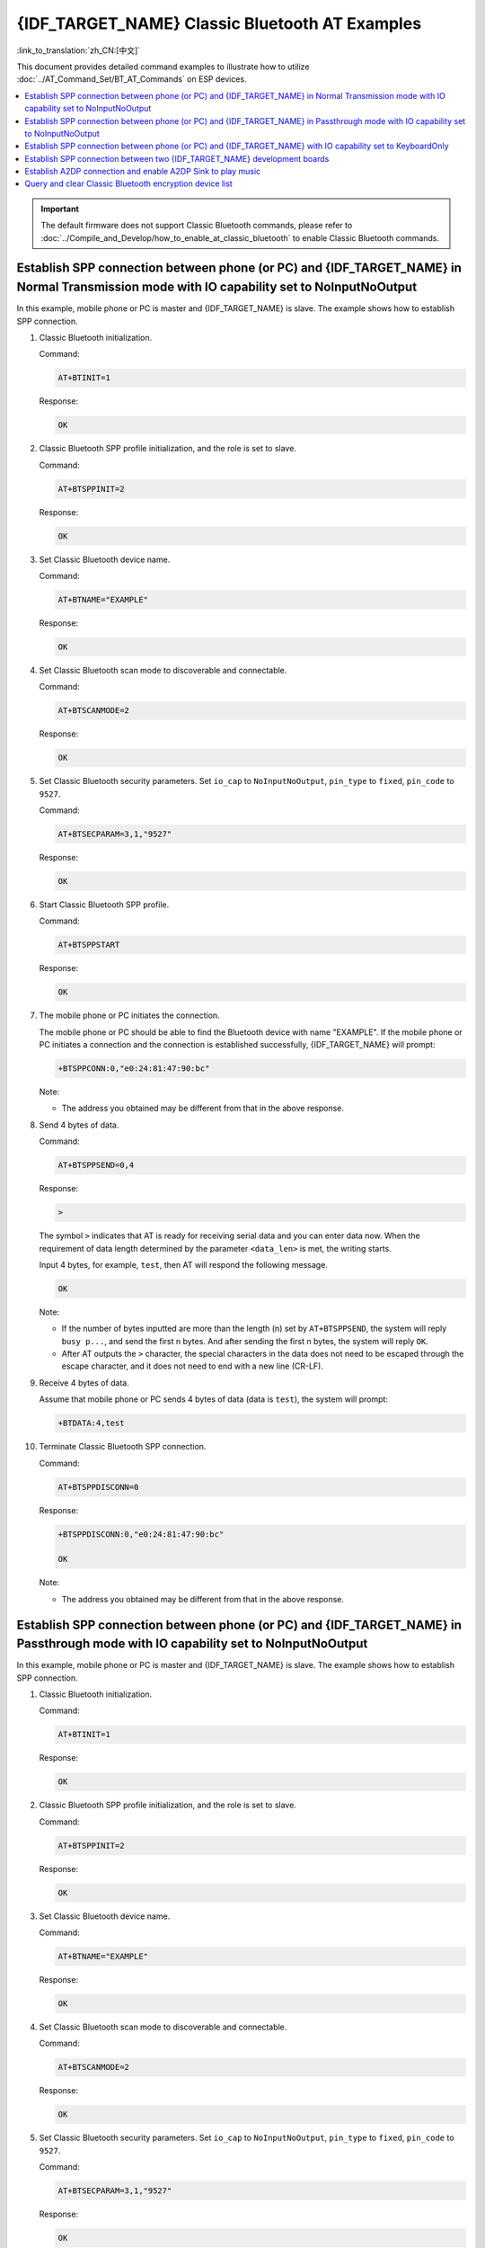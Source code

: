 {IDF_TARGET_NAME} Classic Bluetooth AT Examples
===============================================

:link_to_translation:`zh_CN:[中文]`

This document provides detailed command examples to illustrate how to utilize :doc:`../AT_Command_Set/BT_AT_Commands` on ESP devices.

.. contents::
   :local:
   :depth: 1

.. Important::
  
  The default firmware does not support Classic Bluetooth commands, please refer to :doc:`../Compile_and_Develop/how_to_enable_at_classic_bluetooth` to enable Classic Bluetooth commands.

Establish SPP connection between phone (or PC) and {IDF_TARGET_NAME} in Normal Transmission mode with IO capability set to NoInputNoOutput
------------------------------------------------------------------------------------------------------------------------------------------

In this example, mobile phone or PC is master and {IDF_TARGET_NAME} is slave. The example shows how to establish SPP connection.

#. Classic Bluetooth initialization.
   
   Command:

   .. code-block:: none

     AT+BTINIT=1

   Response:
  
   .. code-block:: none

     OK

#. Classic Bluetooth SPP profile initialization, and the role is set to slave.
   
   Command:

   .. code-block:: none

     AT+BTSPPINIT=2

   Response:
  
   .. code-block:: none

     OK

#. Set Classic Bluetooth device name.
   
   Command:

   .. code-block:: none

     AT+BTNAME="EXAMPLE"

   Response:
  
   .. code-block:: none

     OK

#. Set Classic Bluetooth scan mode to discoverable and connectable.
   
   Command:

   .. code-block:: none

     AT+BTSCANMODE=2

   Response:
  
   .. code-block:: none

     OK

#. Set Classic Bluetooth security parameters. Set ``io_cap`` to ``NoInputNoOutput``, ``pin_type`` to ``fixed``, ``pin_code`` to ``9527``.
   
   Command:

   .. code-block:: none

     AT+BTSECPARAM=3,1,"9527"

   Response:
  
   .. code-block:: none

     OK

#. Start Classic Bluetooth SPP profile.
   
   Command:

   .. code-block:: none

     AT+BTSPPSTART

   Response:
  
   .. code-block:: none

     OK

#. The mobile phone or PC initiates the connection.

   The mobile phone or PC should be able to find the Bluetooth device with name "EXAMPLE". If the mobile phone or PC initiates a connection and the connection is established successfully, {IDF_TARGET_NAME} will prompt:

   .. code-block:: none

     +BTSPPCONN:0,"e0:24:81:47:90:bc"

   Note:

   - The address you obtained may be different from that in the above response.

#. Send 4 bytes of data.

   Command:

   .. code-block:: none

     AT+BTSPPSEND=0,4

   Response:

   .. code-block:: none

     >

   The symbol ``>`` indicates that AT is ready for receiving serial data and you can enter data now. When the requirement of data length determined by the parameter ``<data_len>`` is met, the writing starts.

   Input 4 bytes, for example, ``test``, then AT will respond the following message.

   .. code-block:: none

     OK

   Note:

   - If the number of bytes inputted are more than the length (n) set by ``AT+BTSPPSEND``, the system will reply ``busy p...``, and send the first n bytes. And after sending the first n bytes, the system will reply ``OK``.
   - After AT outputs the ``>`` character, the special characters in the data does not need to be escaped through the escape character, and it does not need to end with a new line (CR-LF).

#. Receive 4 bytes of data.

   Assume that mobile phone or PC sends 4 bytes of data (data is ``test``), the system will prompt:

   .. code-block:: none

     +BTDATA:4,test

#. Terminate Classic Bluetooth SPP connection.

   Command:

   .. code-block:: none

     AT+BTSPPDISCONN=0

   Response:

   .. code-block:: none

     +BTSPPDISCONN:0,"e0:24:81:47:90:bc"

     OK

   Note:

   - The address you obtained may be different from that in the above response.

Establish SPP connection between phone (or PC) and {IDF_TARGET_NAME} in Passthrough mode with IO capability set to NoInputNoOutput
-------------------------------------------------------------------------------------------------------------------------------

In this example, mobile phone or PC is master and {IDF_TARGET_NAME} is slave. The example shows how to establish SPP connection.

#. Classic Bluetooth initialization.
   
   Command:

   .. code-block:: none

     AT+BTINIT=1

   Response:
  
   .. code-block:: none

     OK

#. Classic Bluetooth SPP profile initialization, and the role is set to slave.
   
   Command:

   .. code-block:: none

     AT+BTSPPINIT=2

   Response:
  
   .. code-block:: none

     OK

#. Set Classic Bluetooth device name.
   
   Command:

   .. code-block:: none

     AT+BTNAME="EXAMPLE"

   Response:
  
   .. code-block:: none

     OK

#. Set Classic Bluetooth scan mode to discoverable and connectable.
   
   Command:

   .. code-block:: none

     AT+BTSCANMODE=2

   Response:
  
   .. code-block:: none

     OK

#. Set Classic Bluetooth security parameters. Set ``io_cap`` to ``NoInputNoOutput``, ``pin_type`` to ``fixed``, ``pin_code`` to ``9527``.
   
   Command:

   .. code-block:: none

     AT+BTSECPARAM=3,1,"9527"

   Response:
  
   .. code-block:: none

     OK

#. Start Classic Bluetooth SPP profile.
   
   Command:

   .. code-block:: none

     AT+BTSPPSTART

   Response:
  
   .. code-block:: none

     OK

#. The mobile phone or PC initiates the connection.

   The mobile phone or PC should be able to find the Bluetooth device with name "EXAMPLE". If the mobile phone or PC initiates a connection and the connection is established successfully, {IDF_TARGET_NAME} will prompt:

   .. code-block:: none

     +BTSPPCONN:0,"e0:24:81:47:90:bc"

   Note:

   - The address you obtained may be different from that in the above response.

#. Send data in Passthrough Mode.

   Command:

   .. code-block:: none

     AT+BTSPPSEND

   Response:

   .. code-block:: none

     OK

     >

   This response indicates that AT has entered Passthrough Mode.

   Note:

   - After the AT enters Passthrough Mode, data received from serial port will be transmitted to the mobile phone or PC.

#. Stop sending data.

   When receiving a packet that contains only ``+++``, the Passthrough Mode will be stopped. Then please wait at least 1 second before sending next AT command. Please be noted that if you input ``+++`` directly by typing, the ``+++`` may not be recognised as three consecutive ``+`` because of the prolonged typing duration. For more details, please refer to :ref:`AT+BTSPPSEND <cmd-BTSPPSEND>`.

   .. Important::

     The aim of ending the packet with ``+++`` is to exit Passthrough Mode and to accept normal AT commands. However, you can also use command ``AT+BTSPPSEND`` to go back into Passthrough Mode.

#. Terminate Classic Bluetooth SPP connection.

   Command:

   .. code-block:: none

     AT+BTSPPDISCONN=0

   Response:

   .. code-block:: none

     +BTSPPDISCONN:0,"e0:24:81:47:90:bc"

     OK

   Note:

   - The address you obtained may be different from that in the above response.

Establish SPP connection between phone (or PC) and {IDF_TARGET_NAME} with IO capability set to KeyboardOnly
-----------------------------------------------------------------------------------------------------------

The process is basically the same as in the `Establish SPP connection between phone (or PC) and {IDF_TARGET_NAME} in Normal Transmission mode with IO capability set to NoInputNoOutput`_. The only difference lies in security parameters settings.

#. Classic Bluetooth initialization.
   
   Command:

   .. code-block:: none

     AT+BTINIT=1

   Response:
  
   .. code-block:: none

     OK

#. Classic Bluetooth SPP profile initialization, and the role is set to slave.
   
   Command:

   .. code-block:: none

     AT+BTSPPINIT=2

   Response:
  
   .. code-block:: none

     OK

#. Set Classic Bluetooth device name.
   
   Command:

   .. code-block:: none

     AT+BTNAME="EXAMPLE"

   Response:
  
   .. code-block:: none

     OK

#. Set Classic Bluetooth scan mode to discoverable and connectable.
   
   Command:

   .. code-block:: none

     AT+BTSCANMODE=2

   Response:
  
   .. code-block:: none

     OK

#. Set Classic Bluetooth security parameters. Set ``io_cap`` to ``KeyboardOnly``, ``pin_type`` to ``variable``, ``pin_code`` to ``9527``.
   
   Command:

   .. code-block:: none

     AT+BTSECPARAM=2,0,"9527"

   Response:
  
   .. code-block:: none

     OK

#. Start Classic Bluetooth SPP profile.
   
   Command:

   .. code-block:: none

     AT+BTSPPSTART

   Response:
  
   .. code-block:: none

     OK

#. The mobile phone or PC initiates the connection.

   The mobile phone or PC can initiate a connection and generate a PIN code, then you can enter the PIN code on the {IDF_TARGET_NAME}.

   .. code-block:: none

     AT+BTKEYREPLY=0,676572

   If the connection is established successfully, the system will prompt:

   .. code-block:: none

     +BTSPPCONN:0,"e0:24:81:47:90:bc"

   Note:

   - The PIN code you entered may be different from those in the above command. Please use the real PIN instead.
   - The address you obtained may be different from that in the above response.

#. Terminate Classic Bluetooth SPP connection.

   Command:

   .. code-block:: none

     AT+BTSPPDISCONN=0

   Response:

   .. code-block:: none

     +BTSPPDISCONN:0,"e0:24:81:47:90:bc"

     OK

   Note:

   - The address you obtained may be different from that in the above response.

Establish SPP connection between two {IDF_TARGET_NAME} development boards
-------------------------------------------------------------------------

Below is an example of using two {IDF_TARGET_NAME} development boards, one as master, the other one as slave.

.. Important::

  In the following steps, the operations starting with ``Master`` only need to be executed at master, and the operations starting with ``Slave`` only need to be executed at slave. If the operation is not specified on which side it is executed, it needs to be executed on both the master side and the slave side.

#. Classic Bluetooth initialization.
   
   Command:

   .. code-block:: none

     AT+BTINIT=1

   Response:
  
   .. code-block:: none

     OK

#. Classic Bluetooth SPP profile initialization.

   Master:

   Command:

   .. code-block:: none

     AT+BTSPPINIT=1

   Response:
  
   .. code-block:: none

     OK

   Slave:

   Command:

   .. code-block:: none

     AT+BTSPPINIT=2

   Response:
  
   .. code-block:: none

     OK

#. Set Classic Bluetooth device name.

   Slave:

   Command:

   .. code-block:: none

     AT+BTNAME="EXAMPLE"

   Response:
  
   .. code-block:: none

     OK

#. Set Classic Bluetooth scan mode to discoverable and connectable.

   Slave:

   Command:

   .. code-block:: none

     AT+BTSCANMODE=2

   Response:
  
   .. code-block:: none

     OK

#. Set Classic Bluetooth security parameters. Set ``io_cap`` to ``NoInputNoOutput``, ``pin_type`` to ``fixed``, ``pin_code`` to ``9527``.

   Slave:

   Command:

   .. code-block:: none

     AT+BTSECPARAM=3,1,"9527"

   Response:
  
   .. code-block:: none

     OK

#. Start Classic Bluetooth SPP profile.

   Slave:

   Command:

   .. code-block:: none

     AT+BTSPPSTART

   Response:
  
   .. code-block:: none

     OK

#. Start Classic Bluetooth discovery. Set inquiry duration to 10 s, number of inquiry responses to 10.

   Master:

   Command:

   .. code-block:: none

     AT+BTSTARTDISC=0,10,10

   Response:
  
   .. code-block:: none

     +BTSTARTDISC:"10:f6:05:f9:bc:4f",realme V11 5G,0x2,0x3,0x2d0,-34
     +BTSTARTDISC:"24:0a:c4:d6:e4:46",EXAMPLE,,,,-27
     +BTSTARTDISC:"10:f6:05:f9:bc:4f",realme V11 5G,0x2,0x3,0x2d0,-33
     +BTSTARTDISC:"24:0a:c4:d6:e4:46",EXAMPLE,,,,-25
     +BTSTARTDISC:"ac:d6:18:47:0c:ae",,0x2,0x3,0x2d0,-72
     +BTSTARTDISC:"24:0a:c4:d6:e4:46",EXAMPLE,,,,-26
     +BTSTARTDISC:"10:f6:05:f9:bc:4f",,0x2,0x3,0x2d0,-41
     +BTSTARTDISC:"24:0a:c4:2c:a8:a2",,,,,-50
     +BTSTARTDISC:"24:0a:c4:d6:e4:46",EXAMPLE,,,,-26
     +BTSTARTDISC:"10:f6:05:f9:bc:4f",realme V11 5G,0x2,0x3,0x2d0,-39
     +BTSTARTDISC:"24:0a:c4:d6:e4:46",EXAMPLE,,,,-23
     +BTSTARTDISC:"10:f6:05:f9:bc:4f",realme V11 5G,0x2,0x3,0x2d0,-36
     +BTSTARTDISC:"10:f6:05:f9:bc:4f",realme V11 5G,0x2,0x3,0x2d0,-41
     +BTSTARTDISC:"b4:a5:ac:16:14:8c",,0x2,0x3,0x2d0,-57
     +BTSTARTDISC:"24:0a:c4:2c:a8:a2"
     +BTSTARTDISC:"b4:a5:ac:16:14:8c"

     OK

   Note:

   - The discovery results you obtain may be different from those in the above response.

#. Establish SPP connection.

   Master:

   Command:

   .. code-block:: none

     AT+BTSPPCONN=0,0,"24:0a:c4:d6:e4:46"

   Response:
  
   .. code-block:: none

     +BTSPPCONN:0,"24:0a:c4:d6:e4:46"

     OK

   Note:

   - When entering the above command, replace the address with slave address.
   - If the SPP connection is established successfully, message ``+BTSPPCONN:0,"30:ae:a4:80:06:8e"`` will be prompted on the slave.

#. Terminate Classic Bluetooth SPP connection.

   Slave:

   Command:

   .. code-block:: none

     AT+BTSPPDISCONN=0

   Response:

   .. code-block:: none

     +BTSPPDISCONN:0,"30:ae:a4:80:06:8e"

     OK

   Note:

   - Both master and slave can actively terminate the SPP connection.
   - If the SPP connection is ended successfully, message ``+BTSPPDISCONN:0,"24:0a:c4:d6:e4:46"`` will be prompted on the master.

Establish A2DP connection and enable A2DP Sink to play music
-------------------------------------------------------------

.. Important::
  
  - To use ``A2DP Sink``, you need to add the code of the ``I2S`` part by yourself. For the code to initialize the ``I2S`` part, please refer to `a2dp sink example <https://github.com/espressif/esp-idf/blob/master/examples/bluetooth/bluedroid/classic_bt/a2dp_sink/main/main.c>`__.
  - The driver code of the ``decoder`` chip part also needs to be added by yourself or use an off-the-shelf development board.

#. Classic Bluetooth initialization.

   Command:

   .. code-block:: none

     AT+BTINIT=1

   Response:
  
   .. code-block:: none

     OK

#. Classic Bluetooth A2DP profile initialization, and the role is set to sink.

   Command:

   .. code-block:: none

     AT+BTA2DPINIT=2

   Response:
  
   .. code-block:: none

     OK

#. Set Classic Bluetooth device name.
   
   Command:

   .. code-block:: none

     AT+BTNAME="EXAMPLE"

   Response:
  
   .. code-block:: none

     OK

#. Set Classic Bluetooth scan mode to discoverable and connectable.

   Command:

   .. code-block:: none

     AT+BTSCANMODE=2

   Response:
  
   .. code-block:: none

     OK

#. Establish connection.

   The source role should be able to find the Bluetooth device with name "EXAMPLE". In this example, you can use your mobile phone to initiate a connection. If the connection is established successfully, {IDF_TARGET_NAME} will prompt:

   .. code-block:: none

     +BTA2DPCONN:0,"e0:24:81:47:90:bc"

   Note:

   - The address you obtained may be different from that in the above response.

#. Start playing music.

   Command:

   .. code-block:: none

     AT+BTA2DPCTRL=0,1

   Response:
  
   .. code-block:: none

     OK

   Note:

   - For more types of control, please refer to :ref:`AT+BTA2DPCTRL <cmd-BTA2DPCTRL>`.

#. Stop playing music.

   Command:

   .. code-block:: none

     AT+BTA2DPCTRL=0,0

   Response:
  
   .. code-block:: none

     OK

   Note:

   - For more types of control, please refer to :ref:`AT+BTA2DPCTRL <cmd-BTA2DPCTRL>`.

#. Terminate A2DP connection.

   Command:

   .. code-block:: none

     AT+BTA2DPDISCONN=0

   Response:
  
   .. code-block:: none

     OK
     +BTA2DPDISCONN:0,"e0:24:81:47:90:bc"

Query and clear Classic Bluetooth encryption device list
----------------------------------------------------------

#. Get the encryption device list.

   Command:

   .. code-block:: none

     AT+BTENCDEV?

   Response:
  
   .. code-block:: none

     +BTA2DPDISCONN:0,"e0:24:81:47:90:bc"
     OK

   Note:

   - If no device has been successfully bound before, AT will only prompt ``OK``.

#. Clear Classic Bluetooth encryption device list.

   There are two ways to clear encryption device list.

   1. Remove a device from the encryption device list with a specific index.

      Command:

      .. code-block:: none

        AT+BTENCCLEAR=0

      Response:
     
      .. code-block:: none

        OK

   2. Remove all devices from the encryption device list.

      Command:

      .. code-block:: none

        AT+BTENCCLEAR

      Response:
     
      .. code-block:: none

        OK
